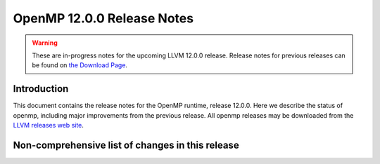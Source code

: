 ===========================
OpenMP 12.0.0 Release Notes
===========================


.. warning::
   These are in-progress notes for the upcoming LLVM 12.0.0 release.
   Release notes for previous releases can be found on
   `the Download Page <https://releases.llvm.org/download.html>`_.
   

Introduction
============

This document contains the release notes for the OpenMP runtime, release 12.0.0.
Here we describe the status of openmp, including major improvements
from the previous release. All openmp releases may be downloaded
from the `LLVM releases web site <https://llvm.org/releases/>`_.

Non-comprehensive list of changes in this release
=================================================


